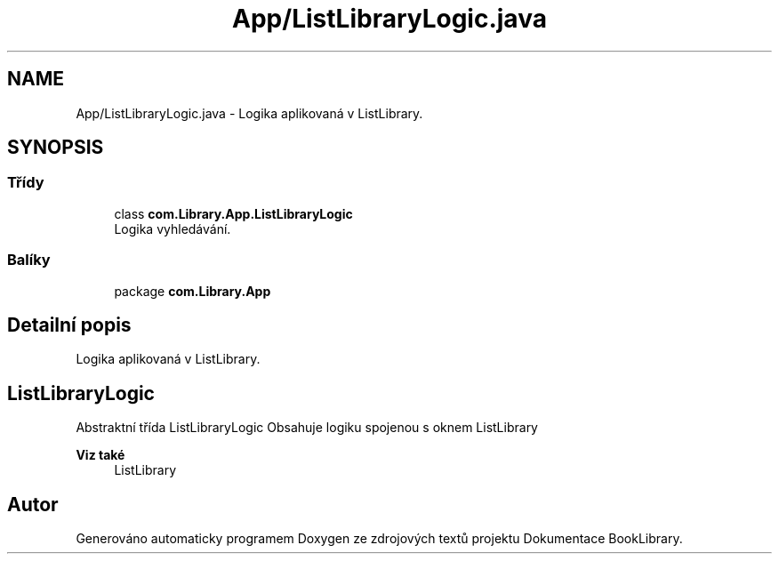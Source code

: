 .TH "App/ListLibraryLogic.java" 3 "ne 17. kvě 2020" "Version 1" "Dokumentace BookLibrary" \" -*- nroff -*-
.ad l
.nh
.SH NAME
App/ListLibraryLogic.java \- Logika aplikovaná v ListLibrary\&.  

.SH SYNOPSIS
.br
.PP
.SS "Třídy"

.in +1c
.ti -1c
.RI "class \fBcom\&.Library\&.App\&.ListLibraryLogic\fP"
.br
.RI "Logika vyhledávání\&. "
.in -1c
.SS "Balíky"

.in +1c
.ti -1c
.RI "package \fBcom\&.Library\&.App\fP"
.br
.in -1c
.SH "Detailní popis"
.PP 
Logika aplikovaná v ListLibrary\&. 


.SH "ListLibraryLogic"
.PP
.PP
Abstraktní třída ListLibraryLogic Obsahuje logiku spojenou s oknem ListLibrary 
.PP
\fBViz také\fP
.RS 4
ListLibrary 
.RE
.PP

.SH "Autor"
.PP 
Generováno automaticky programem Doxygen ze zdrojových textů projektu Dokumentace BookLibrary\&.

